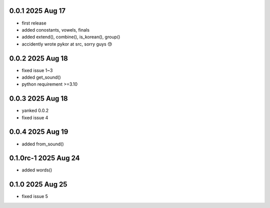 0.0.1          2025 Aug 17
======
- first release
- added conostants, vowels, finals
- added extend(), combine(), is_korean(), group()
- accidently wrote pykor at src, sorry guys 😓

0.0.2          2025 Aug 18
======
- fixed issue 1~3
- added get_sound()
- python requirement >=3.10

0.0.3          2025 Aug 18
======
- yanked 0.0.2
- fixed issue 4

0.0.4          2025 Aug 19
======
- added from_sound()

0.1.0rc-1     2025 Aug 24
======
- added words()

0.1.0         2025 Aug 25
======
- fixed issue 5
